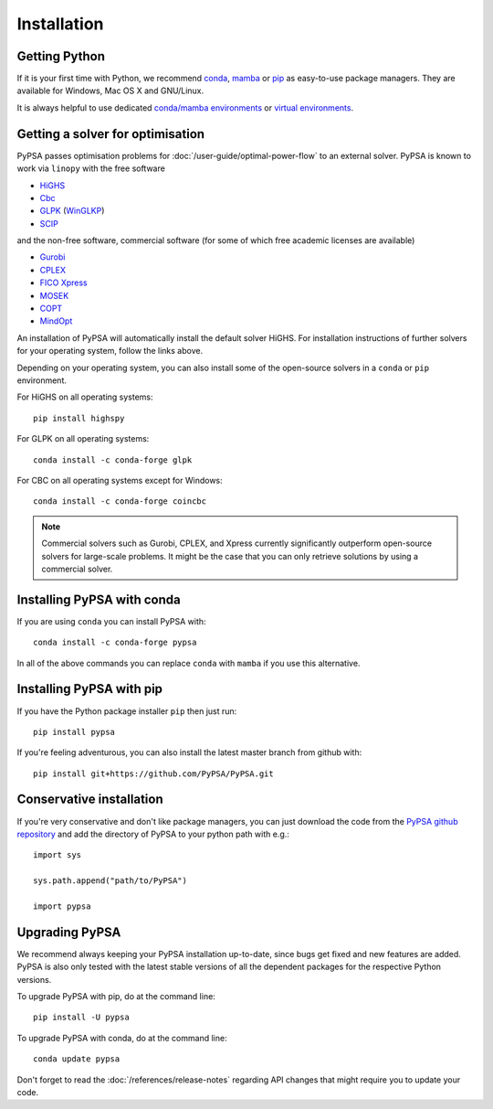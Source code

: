 ################
 Installation
################


Getting Python
==============

If it is your first time with Python, we recommend `conda
<https://docs.conda.io/en/latest/miniconda.html>`_, `mamba
<https://github.com/mamba-org/mamba>`_ or `pip
<https://pip.pypa.io/en/stable/>`_ as easy-to-use package managers. They are
available for Windows, Mac OS X and GNU/Linux.

It is always helpful to use dedicated `conda/mamba environments <https://mamba.readthedocs.io/en/latest/user_guide/mamba.html>`_ or `virtual environments
<https://pypi.python.org/pypi/virtualenv>`_.


Getting a solver for optimisation
=================================

PyPSA passes optimisation problems for :doc:`/user-guide/optimal-power-flow` to an
external solver. PyPSA is known to work via ``linopy`` with the free software

- `HiGHS <https://highs.dev/>`_
- `Cbc <https://projects.coin-or.org/Cbc#DownloadandInstall>`_
- `GLPK <https://www.gnu.org/software/glpk/>`_ (`WinGLKP <http://winglpk.sourceforge.net/>`_)
- `SCIP <https://scip.zib.de/>`_

and the non-free software, commercial software (for some of which free academic licenses are available)

- `Gurobi <https://www.gurobi.com/documentation/quickstart.html>`_
- `CPLEX <https://www.ibm.com/products/ilog-cplex-optimization-studio>`_
- `FICO Xpress <https://www.fico.com/en/products/fico-xpress-optimization>`_
- `MOSEK <https://www.mosek.com/>`_
- `COPT <https://www.shanshu.ai/copt>`_
- `MindOpt <https://solver.damo.alibaba.com/doc/en/html/index.html>`_

An installation of PyPSA will automatically install the default solver HiGHS.
For installation instructions of further solvers for your operating system,
follow the links above.

Depending on your operating system, you can also install some of the open-source solvers in a ``conda`` or ``pip`` environment.

For HiGHS on all operating systems::

    pip install highspy

For GLPK on all operating systems::

    conda install -c conda-forge glpk

For CBC on all operating systems except for Windows::

    conda install -c conda-forge coincbc

.. note::
    Commercial solvers such as Gurobi, CPLEX, and Xpress currently significantly outperform open-source solvers for large-scale problems.
    It might be the case that you can only retrieve solutions by using a commercial solver.


Installing PyPSA with conda
===========================

If you are using ``conda`` you can install PyPSA with::

    conda install -c conda-forge pypsa

In all of the above commands you can replace ``conda`` with ``mamba`` if you use this alternative.


Installing PyPSA with pip
=========================

If you have the Python package installer ``pip`` then just run::

    pip install pypsa

If you're feeling adventurous, you can also install the latest master branch from github with::

    pip install git+https://github.com/PyPSA/PyPSA.git


Conservative installation
=========================

If you're very conservative and don't like package managers, you can
just download the code from the `PyPSA github repository
<https://github.com/PyPSA/PyPSA/>`_ and add the directory of PyPSA to
your python path with e.g.::

    import sys

    sys.path.append("path/to/PyPSA")

    import pypsa


.. _upgrading-pypsa:

Upgrading PyPSA
===============

We recommend always keeping your PyPSA installation up-to-date, since bugs get
fixed and new features are added. PyPSA is also only tested with the latest
stable versions of all the dependent packages for the respective Python
versions.

To upgrade PyPSA with pip, do at the command line::

    pip install -U pypsa

To upgrade PyPSA with conda, do at the command line::

    conda update pypsa

Don't forget to read the :doc:`/references/release-notes` regarding API changes
that might require you to update your code.
